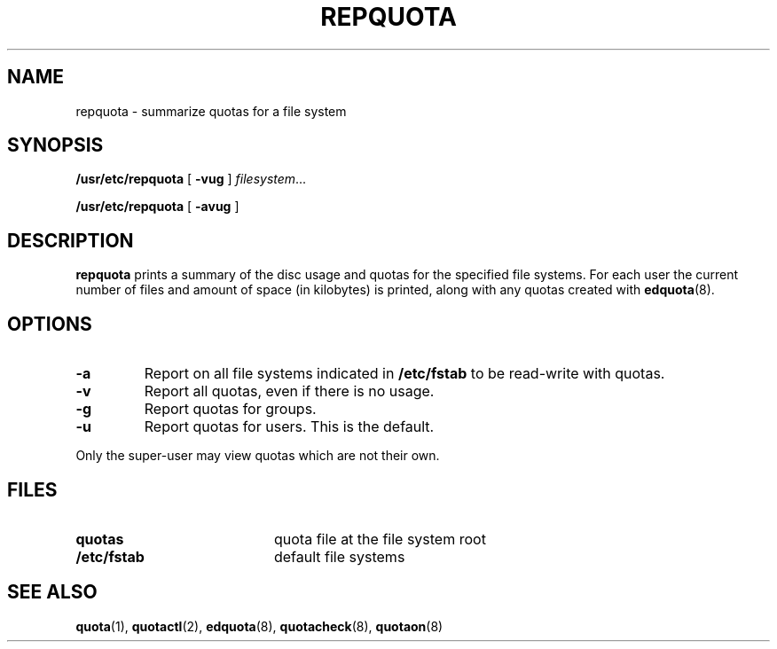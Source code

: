 .TH REPQUOTA 8 "Tue Jun 8 1993"
.UC 4
.SH NAME
repquota \- summarize quotas for a file system
.SH SYNOPSIS
.B /usr/etc/repquota
[
.B \-vug
]
.IR filesystem .\|.\|.
.LP
.B /usr/etc/repquota
[
.B \-avug
]
.SH DESCRIPTION
.IX  "repquota command"  ""  "\fLrepquota\fP \(em summarize quotas"
.IX  "user quotas"  "repquota command"  ""  "\fLrepquota\fP \(em summarize quotas"
.IX  "disk quotas"  "repquota command"  ""  "\fLrepquota\fP \(em summarize quotas"
.IX  "quotas"  "repquota command"  ""  "\fLrepquota\fP \(em summarize quotas"
.IX  "file system"  "repquota command"  ""  "\fLrepquota\fP \(em summarize quotas"
.IX  "summarize file system quotas repquota"  ""  "summarize file system quotas \(em \fLrepquota\fP"
.IX  "report file system quotas repquota"  ""  "report file system quotas \(em \fLrepquota\fP"
.IX  display "file system quotas \(em \fLrepquota\fP"
.LP
.B repquota
prints a summary of the disc usage and quotas for the specified file
systems.  For each user the current number of files and amount of space
(in kilobytes) is printed, along with any quotas created with
.BR edquota (8).
.SH OPTIONS
.TP
.B \-a
Report on all file systems indicated in
.B /etc/fstab
to be read-write with quotas.
.TP
.B \-v
Report all quotas, even if there is no usage.
.TP
.B \-g
Report quotas for groups.
.TP
.B \-u
Report quotas for users. This is the default.
.LP
Only the super-user may view quotas which are not their own.
.SH FILES
.PD 0
.TP 20
.B quotas
quota file at the file system
root
.TP
.B /etc/fstab
default file systems
.PD
.SH SEE ALSO
.BR quota (1),
.BR quotactl (2),
.BR edquota (8),
.BR quotacheck (8),
.BR quotaon (8)
